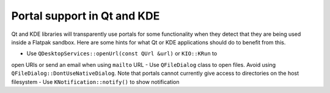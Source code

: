 Portal support in Qt and KDE
=============================

Qt and KDE libraries will transparently use portals for some functionality when
they detect that they are being used inside a Flatpak sandbox. Here are some
hints for what Qt or KDE applications should do to benefit from this.

- Use ``QDesktopServices::openUrl(const QUrl &url)`` or ``KIO::KRun`` to
open URIs or send an email when using ``mailto`` URL
- Use ``QFileDialog`` class to open files. Avoid using
``QFileDialog::DontUseNativeDialog``. Note that portals cannot currently
give access to directories on the host filesystem
- Use ``KNotification::notify()`` to show notification
